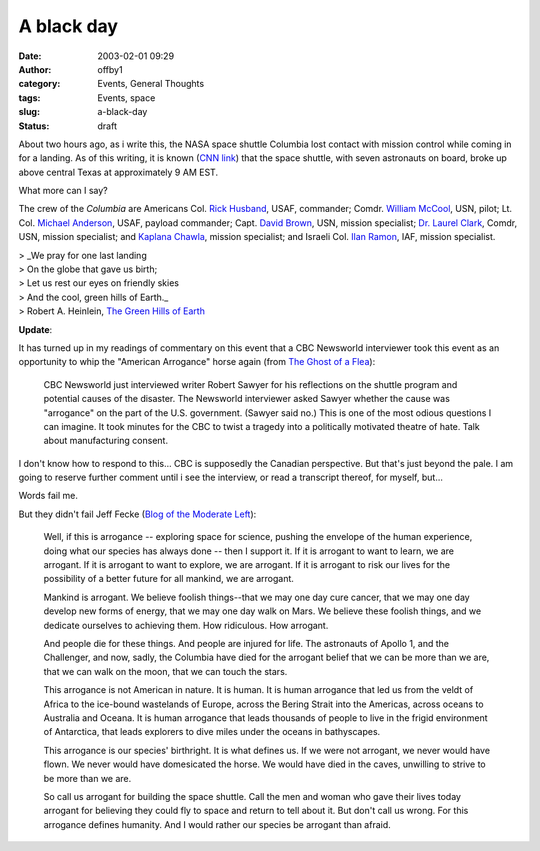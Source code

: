A black day
###########
:date: 2003-02-01 09:29
:author: offby1
:category: Events, General Thoughts
:tags: Events, space
:slug: a-black-day
:status: draft

About two hours ago, as i write this, the NASA space shuttle Columbia
lost contact with mission control while coming in for a landing. As of
this writing, it is known (`CNN
link <http://www.cnn.com/2003/TECH/space/02/01/shuttle.columbia/index.html>`__)
that the space shuttle, with seven astronauts on board, broke up above
central Texas at approximately 9 AM EST.

What more can I say?

The crew of the *Columbia* are Americans Col. `Rick
Husband <http://www.space.com/missionlaunches/bio_husband.html>`__,
USAF, commander; Comdr. `William
McCool <http://www.space.com/missionlaunches/bio_mccool.html>`__, USN,
pilot; Lt. Col. `Michael
Anderson <http://www.space.com/missionlaunches/bio_mike_anderson.html>`__,
USAF, payload commander; Capt. `David
Brown <http://www.space.com/missionlaunches/bio_david_brown.html>`__,
USN, mission specialist; `Dr. Laurel
Clark <http://www.space.com/missionlaunches/bio_laurel_clark.html>`__,
Comdr, USN, mission specialist; and `Kaplana
Chawla <http://www.space.com/missionlaunches/bio_chawla.html>`__,
mission specialist; and Israeli Col. `Ilan
Ramon <http://www.space.com/missionlaunches/bio_ramon.html>`__, IAF,
mission specialist.

| > \_We pray for one last landing
| > On the globe that gave us birth;
| > Let us rest our eyes on friendly skies
| > And the cool, green hills of Earth.\_
| > Robert A. Heinlein, `The Green Hills of
  Earth <http://www.cs.rice.edu/%7Essiyer/minstrels/poems/241.html>`__

**Update**:

It has turned up in my readings of commentary on this event that a CBC
Newsworld interviewer took this event as an opportunity to whip the
"American Arrogance" horse again (from `The Ghost of a
Flea <http://ghostofaflea.blogspot.com/2003_01_26_ghostofaflea_archive.html#88377587>`__):

    CBC Newsworld just interviewed writer Robert Sawyer for his
    reflections on the shuttle program and potential causes of the
    disaster. The Newsworld interviewer asked Sawyer whether the cause
    was "arrogance" on the part of the U.S. government. (Sawyer said
    no.) This is one of the most odious questions I can imagine. It took
    minutes for the CBC to twist a tragedy into a politically motivated
    theatre of hate. Talk about manufacturing consent.

I don't know how to respond to this... CBC is supposedly the Canadian
perspective. But that's just beyond the pale. I am going to reserve
further comment until i see the interview, or read a transcript thereof,
for myself, but...

Words fail me.

But they didn't fail Jeff Fecke (`Blog of the Moderate
Left <http://moderateleft.blogspot.com/>`__):

    Well, if this is arrogance -- exploring space for science, pushing
    the envelope of the human experience, doing what our species has
    always done -- then I support it. If it is arrogant to want to
    learn, we are arrogant. If it is arrogant to want to explore, we are
    arrogant. If it is arrogant to risk our lives for the possibility of
    a better future for all mankind, we are arrogant.

    Mankind is arrogant. We believe foolish things--that we may one day
    cure cancer, that we may one day develop new forms of energy, that
    we may one day walk on Mars. We believe these foolish things, and we
    dedicate ourselves to achieving them. How ridiculous. How arrogant.

    And people die for these things. And people are injured for life.
    The astronauts of Apollo 1, and the Challenger, and now, sadly, the
    Columbia have died for the arrogant belief that we can be more than
    we are, that we can walk on the moon, that we can touch the stars.

    This arrogance is not American in nature. It is human. It is human
    arrogance that led us from the veldt of Africa to the ice-bound
    wastelands of Europe, across the Bering Strait into the Americas,
    across oceans to Australia and Oceana. It is human arrogance that
    leads thousands of people to live in the frigid environment of
    Antarctica, that leads explorers to dive miles under the oceans in
    bathyscapes.

    This arrogance is our species' birthright. It is what defines us. If
    we were not arrogant, we never would have flown. We never would have
    domesicated the horse. We would have died in the caves, unwilling to
    strive to be more than we are.

    So call us arrogant for building the space shuttle. Call the men and
    woman who gave their lives today arrogant for believing they could
    fly to space and return to tell about it. But don't call us wrong.
    For this arrogance defines humanity. And I would rather our species
    be arrogant than afraid.
